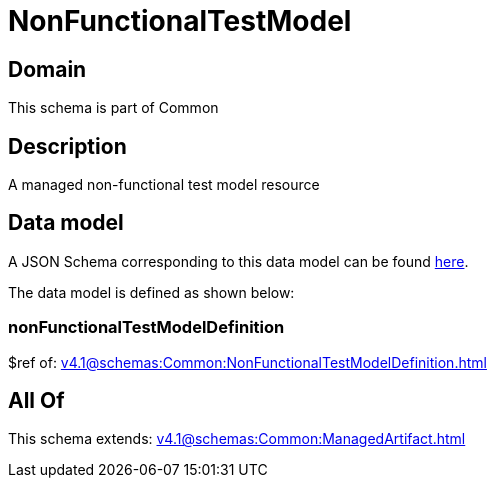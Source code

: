 = NonFunctionalTestModel

[#domain]
== Domain

This schema is part of Common

[#description]
== Description

A managed non-functional test model resource


[#data_model]
== Data model

A JSON Schema corresponding to this data model can be found https://tmforum.org[here].

The data model is defined as shown below:


=== nonFunctionalTestModelDefinition
$ref of: xref:v4.1@schemas:Common:NonFunctionalTestModelDefinition.adoc[]


[#all_of]
== All Of

This schema extends: xref:v4.1@schemas:Common:ManagedArtifact.adoc[]
